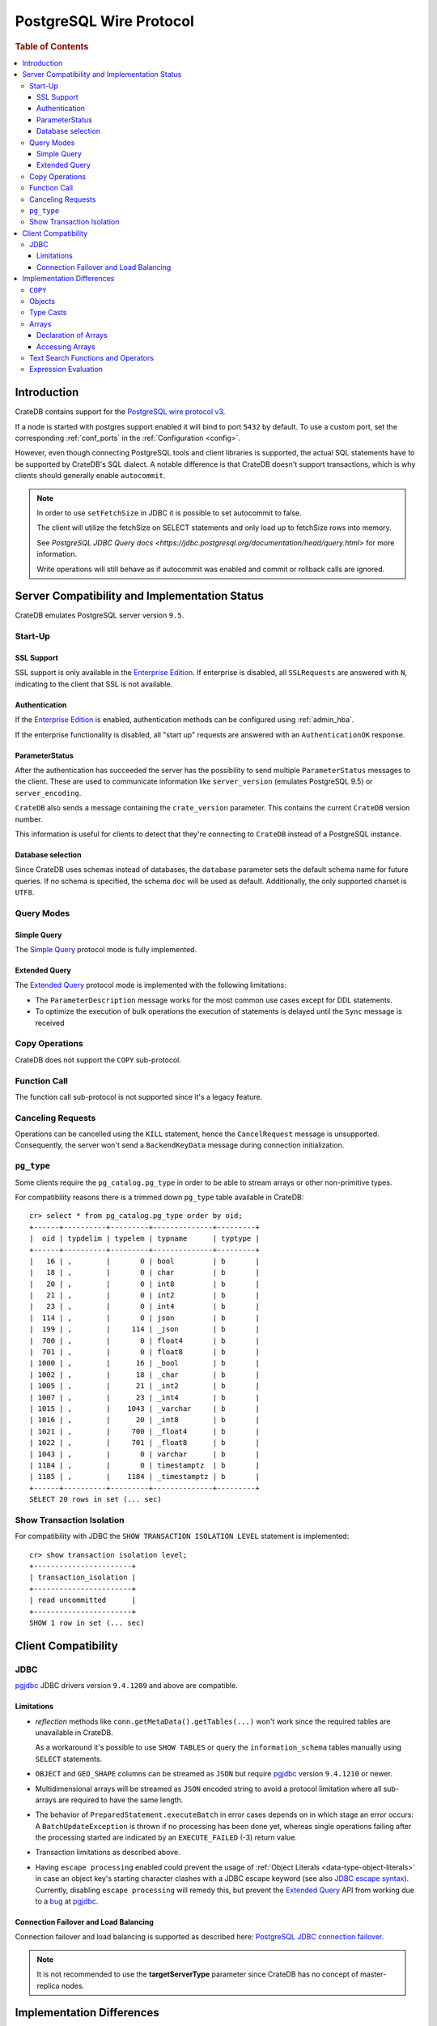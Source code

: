 .. _postgres_wire_protocol:

========================
PostgreSQL Wire Protocol
========================

.. rubric:: Table of Contents

.. contents::
   :local:

Introduction
============

CrateDB contains support for the `PostgreSQL wire protocol v3`_.

If a node is started with postgres support enabled it will bind to port
``5432`` by default. To use a custom port, set the corresponding
:ref:`conf_ports` in the :ref:`Configuration <config>`.

However, even though connecting PostgreSQL tools and client libraries is
supported, the actual SQL statements have to be supported by CrateDB's SQL
dialect. A notable difference is that CrateDB doesn't support transactions,
which is why clients should generally enable ``autocommit``.

.. NOTE::

    In order to use ``setFetchSize`` in JDBC it is possible to set autocommit
    to false.

    The client will utilize the fetchSize on SELECT statements and only load up
    to fetchSize rows into memory.

    See `PostgreSQL JDBC Query docs
    <https://jdbc.postgresql.org/documentation/head/query.html>` for more
    information.

    Write operations will still behave as if autocommit was enabled and commit
    or rollback calls are ignored.

Server Compatibility and Implementation Status
==============================================

CrateDB emulates PostgreSQL server version ``9.5``.

Start-Up
--------

SSL Support
...........

SSL support is only available in the `Enterprise Edition`_. If enterprise is
disabled, all ``SSLRequests`` are answered with ``N``, indicating to the client
that SSL is not available.

.. SEEALSO::

  :ref:`admin_ssl`

Authentication
..............

If the `Enterprise Edition`_ is enabled, authentication methods can be
configured using :ref:`admin_hba`.

If the enterprise functionality is disabled, all "start up" requests are
answered with an ``AuthenticationOK`` response.

ParameterStatus
...............

After the authentication has succeeded the server has the possibility to send
multiple ``ParameterStatus`` messages to the client.
These are used to communicate information like ``server_version`` (emulates
PostgreSQL 9.5) or ``server_encoding``.

``CrateDB`` also sends a message containing the ``crate_version`` parameter.
This contains the current ``CrateDB`` version number.

This information is useful for clients to detect that they're connecting to
``CrateDB`` instead of a PostgreSQL instance.

Database selection
..................

Since CrateDB uses schemas instead of databases, the ``database`` parameter
sets the default schema name for future queries. If no schema is specified, the
schema ``doc`` will be used as default. Additionally, the only supported charset
is ``UTF8``.

Query Modes
-----------

Simple Query
............

The `Simple Query`_ protocol mode is fully implemented.

Extended Query
..............

The `Extended Query`_ protocol mode is implemented with the following limitations:

- The ``ParameterDescription`` message works for the most common use cases
  except for DDL statements.

- To optimize the execution of bulk operations the execution of statements is
  delayed until the ``Sync`` message is received

Copy Operations
---------------

CrateDB does not support the ``COPY`` sub-protocol.

Function Call
-------------

The function call sub-protocol is not supported since it's a legacy feature.

Canceling Requests
------------------

Operations can be cancelled using the ``KILL`` statement, hence the
``CancelRequest`` message  is unsupported. Consequently, the server won't send
a ``BackendKeyData`` message during connection initialization.

``pg_type``
-----------

Some clients require the ``pg_catalog.pg_type`` in order to be able to stream
arrays or other non-primitive types.

For compatibility reasons there is a trimmed down ``pg_type`` table available in
CrateDB::

    cr> select * from pg_catalog.pg_type order by oid;
    +------+----------+---------+--------------+---------+
    |  oid | typdelim | typelem | typname      | typtype |
    +------+----------+---------+--------------+---------+
    |   16 | ,        |       0 | bool         | b       |
    |   18 | ,        |       0 | char         | b       |
    |   20 | ,        |       0 | int8         | b       |
    |   21 | ,        |       0 | int2         | b       |
    |   23 | ,        |       0 | int4         | b       |
    |  114 | ,        |       0 | json         | b       |
    |  199 | ,        |     114 | _json        | b       |
    |  700 | ,        |       0 | float4       | b       |
    |  701 | ,        |       0 | float8       | b       |
    | 1000 | ,        |      16 | _bool        | b       |
    | 1002 | ,        |      18 | _char        | b       |
    | 1005 | ,        |      21 | _int2        | b       |
    | 1007 | ,        |      23 | _int4        | b       |
    | 1015 | ,        |    1043 | _varchar     | b       |
    | 1016 | ,        |      20 | _int8        | b       |
    | 1021 | ,        |     700 | _float4      | b       |
    | 1022 | ,        |     701 | _float8      | b       |
    | 1043 | ,        |       0 | varchar      | b       |
    | 1184 | ,        |       0 | timestamptz  | b       |
    | 1185 | ,        |    1184 | _timestamptz | b       |
    +------+----------+---------+--------------+---------+
    SELECT 20 rows in set (... sec)

Show Transaction Isolation
--------------------------

For compatibility with JDBC the ``SHOW TRANSACTION ISOLATION LEVEL`` statement
is implemented::

    cr> show transaction isolation level;
    +-----------------------+
    | transaction_isolation |
    +-----------------------+
    | read uncommitted      |
    +-----------------------+
    SHOW 1 row in set (... sec)

Client Compatibility
====================

JDBC
----

`pgjdbc`_ JDBC drivers version ``9.4.1209`` and above are compatible.

Limitations
...........

- *reflection* methods like ``conn.getMetaData().getTables(...)`` won't work
  since the required tables are unavailable in CrateDB.

  As a workaround it's possible to use ``SHOW TABLES`` or query the
  ``information_schema`` tables manually using ``SELECT`` statements.

- ``OBJECT`` and ``GEO_SHAPE`` columns can be streamed as ``JSON`` but require
  `pgjdbc`_ version ``9.4.1210`` or newer.

- Multidimensional arrays will be streamed as ``JSON`` encoded string to avoid
  a protocol limitation where all sub-arrays are required to have the same
  length.

- The behavior of ``PreparedStatement.executeBatch`` in error cases depends on
  in which stage an error occurs: A ``BatchUpdateException`` is thrown if no
  processing has been done yet, whereas single operations failing after the
  processing started are indicated by an ``EXECUTE_FAILED`` (-3) return value.

- Transaction limitations as described above.

- Having ``escape processing`` enabled could prevent the usage of :ref:`Object
  Literals <data-type-object-literals>` in case an object key's starting
  character clashes with a JDBC escape keyword (see also `JDBC escape syntax
  <https://docs.oracle.com/javadb/10.10.1.2/ref/rrefjdbc1020262.html>`_).
  Currently, disabling ``escape processing`` will remedy this, but prevent the
  `Extended Query`_ API from working due to a `bug
  <https://github.com/pgjdbc/pgjdbc/issues/653>`_ at `pgjdbc`_.

Connection Failover and Load Balancing
......................................

Connection failover and load balancing is supported as described here:
`PostgreSQL JDBC connection failover`_.

.. NOTE::

   It is not recommended to use the **targetServerType** parameter since
   CrateDB has no concept of master-replica nodes.

Implementation Differences
==========================

The PostgreSQL Wire Protocol makes it easy to use many PostgreSQL compatible
tools and libraries directly with CrateDB. However, many of these tools assume
that they are talking to PostgreSQL specifically, and thus rely on SQL
extensions and idioms that are unique to PostgreSQL. Because of this, some
tools or libraries may not work with other SQL databases such as CrateDB.

CrateDB's SQL query engine enables real-time search & aggregations for online
analytic processing (OLAP) and business intelligence (BI) with the benefit of
the ability to scale horizontally. The use-cases of CrateDB are different than
those of PostgreSQL, as CrateDB's specialized storage schema and query
execution engine address different requirements (see `High Level
Architecture`_).

The listed features below cover the main differences in implementation and
dialect between CrateDB and PostgreSQL. A detailed comparison between CrateDB's
SQL dialect and standard SQL is defined in
:ref:`crate_standard_sql`.

``COPY``
--------

CrateDB does not support the distinct sub-protocol that is used to serve
``COPY`` operations and provides another implementation for transferring bulk
data using the :ref:`copy_from` and :ref:`copy_to` statements.

Objects
-------

The definition of structured values by using ``JSON`` types, *composite types*
or ``HSTORE`` are not supported. CrateDB alternatively allows the definition of
nested documents (of type :ref:`object_data_type`) that store fieldscontaining
any CrateDB supported data type, including nested object types.

Type Casts
----------

CrateDB accepts the :ref:`type_conversion` syntax for conversion of one data
type to another (see `Value Expressions`_).

Arrays
------

Declaration of Arrays
.....................

The definition of an array by writing its values as a literal constant with the
syntax of  ``'{ val1 delim val2 delim ... }'`` is not supported.

While multidimensional arrays in PostgreSQL must have matching extends for each
dimension, CrateDB allows different length nested arrays as this example
shows::

    cr> select [[1,2,3],[1,2]] from sys.cluster;
    +---------------------+
    | [[1, 2, 3], [1, 2]] |
    +---------------------+
    | [[1, 2, 3], [1, 2]] |
    +---------------------+
    SELECT 1 row in set (... sec)

Accessing Arrays
................

Fetching arbitrary rectangular slices of an array using
``lower-bound:upper-bound`` expression (see `Arrays`_) in the array subscript
is not supported.

Text Search Functions and Operators
-----------------------------------

The functions and operators provided by PostgreSQL for full-text search (see
`PostgreSQL Fulltext Search`_) are not compatible with those provided by
CrateDB. For more information about the built-in full-text search in CrateDB
refer to :ref:`sql_dql_fulltext_search`.

If you are missing features, functions or dialect improvements and have a great
use case for it, let us know on `Github`_. We're always improving and extending
CrateDB, and we love to hear feedback.

Expression Evaluation
---------------------

Unlike PostgreSQL, expressions are not evaluated if the query results in 0 rows
either because of the table is empty or by a not matching where clause.

.. _Arrays: https://www.postgresql.org/docs/current/static/arrays.html
.. _Enterprise Edition: https://crate.io/enterprise-edition/
.. _Simple Query: https://www.postgresql.org/docs/current/static/protocol-flow.html#id-1.10.5.7.4
.. _Extended Query: https://www.postgresql.org/docs/current/static/protocol-flow.html#PROTOCOL-FLOW-EXT-QUERY
.. _Github: https://github.com/crate/crate
.. _High Level Architecture: https://crate.io/overview/high-level-architecture
.. _pgjdbc: https://github.com/pgjdbc/pgjdbc
.. _PostgreSQL Fulltext Search: https://www.postgresql.org/docs/current/static/functions-textsearch.html
.. _PostgreSQL JDBC connection failover: https://jdbc.postgresql.org/documentation/head/connect.html#connection-failover
.. _PostgreSQL wire protocol v3: https://www.postgresql.org/docs/current/static/protocol.html
.. _Value Expressions: https://www.postgresql.org/docs/current/static/sql-expressions.html
